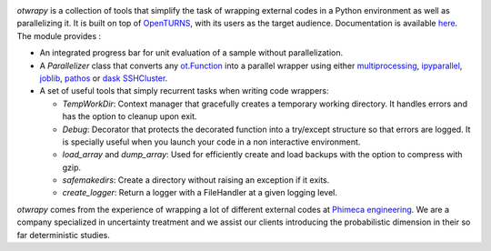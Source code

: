 .. image:: https://github.com/openturns/otwrapy/actions/workflows/build.yml/badge.svg?branch=master
    :target: https://github.com/openturns/otwrapy/actions/workflows/build.yml

`otwrapy` is a collection of tools that simplify the task of wrapping
external codes in a Python environment as well as parallelizing it. It is built
on top of `OpenTURNS <http://www.openturns.org>`_, with its users as the target
audience. Documentation is available
`here <http://openturns.github.io/otwrapy/master>`_. The module provides :

- An integrated progress bar for unit evaluation of a sample without parallelization.
- A `Parallelizer` class that converts any
  `ot.Function <http://openturns.github.io/openturns/master/user_manual/_generated/openturns.Function.html>`_
  into  a parallel wrapper using either
  `multiprocessing <https://docs.python.org/2/library/multiprocessing.html>`_,
  `ipyparallel <http://ipyparallel.readthedocs.io/en/latest/>`_,
  `joblib <https://pythonhosted.org/joblib/>`_,
  `pathos <https://pypi.python.org/pypi/pathos>`_ or
  `dask SSHCluster <https://docs.dask.org/en/latest/deploying-ssh.html>`_.
- A set of useful tools that simply recurrent tasks when writing code
  wrappers:

  - `TempWorkDir`: Context manager that gracefully creates a temporary
    working directory. It handles errors and has the option to cleanup upon
    exit.
  - `Debug`: Decorator that protects the decorated function into a
    try/except structure so that errors are logged. It is specially useful
    when you launch your code in a non interactive environment.
  - `load_array` and `dump_array`: Used for efficiently create
    and load backups with the option to compress with gzip.
  - `safemakedirs`: Create a directory without raising an exception if
    it exits.
  - `create_logger`: Return a logger with a FileHandler at a given
    logging level.

`otwrapy` comes from the experience of wrapping a lot of
different external codes at `Phimeca engineering
<http://www.phimeca.com>`_. We are a company specialized in
uncertainty treatment and we assist our clients introducing the
probabilistic dimension in their so far deterministic studies.
